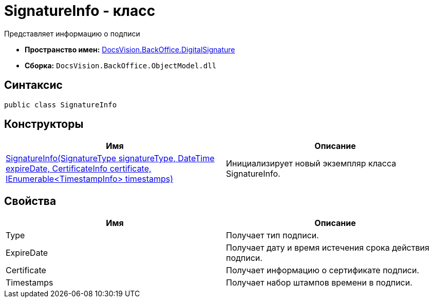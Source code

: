 = SignatureInfo - класс

Представляет информацию о подписи

* *Пространство имен:* xref:api/DocsVision/BackOffice/DigitalSignature/DigitalSignature_NS.adoc[DocsVision.BackOffice.DigitalSignature]
* *Сборка:* `DocsVision.BackOffice.ObjectModel.dll`

[[SignatureInfo_CL__section_vlv_nct_mpb]]
== Синтаксис

[source,csharp]
----
public class SignatureInfo
----

== Конструкторы

[cols=",",options="header"]
|===
|Имя |Описание
|xref:api/DocsVision/BackOffice/DigitalSignature/SignatureInfo_CT.adoc[SignatureInfo(SignatureType signatureType, DateTime expireDate, CertificateInfo certificate, IEnumerable<TimestampInfo> timestamps)] |Инициализирует новый экземпляр класса SignatureInfo.
|===

[[SignatureInfo_CL__section_wlv_nct_mpb]]
== Свойства

[cols=",",options="header"]
|===
|Имя |Описание
|Type |Получает тип подписи.
|ExpireDate |Получает дату и время истечения срока действия подписи.
|Certificate |Получает информацию о сертификате подписи.
|Timestamps |Получает набор штампов времени в подписи.
|===
